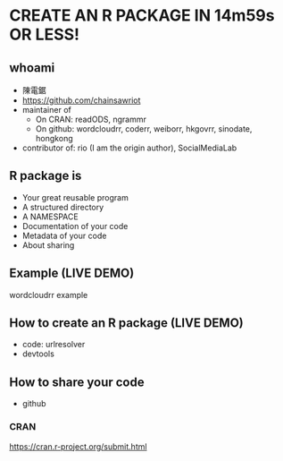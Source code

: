 * CREATE AN R PACKAGE IN 14m59s OR LESS!
** whoami
- 陳電鋸
- https://github.com/chainsawriot
- maintainer of
    - On CRAN: readODS, ngrammr
    - On github: wordcloudrr, coderr, weiborr, hkgovrr, sinodate, hongkong
- contributor of: rio (I am the origin author), SocialMediaLab
** R package is
- Your great reusable program
- A structured directory
- A NAMESPACE
- Documentation of your code
- Metadata of your code
- About sharing
** Example (LIVE DEMO)
wordcloudrr example
** How to create an R package (LIVE DEMO)
- code: urlresolver
- devtools
** How to share your code
- github
*** CRAN
https://cran.r-project.org/submit.html

